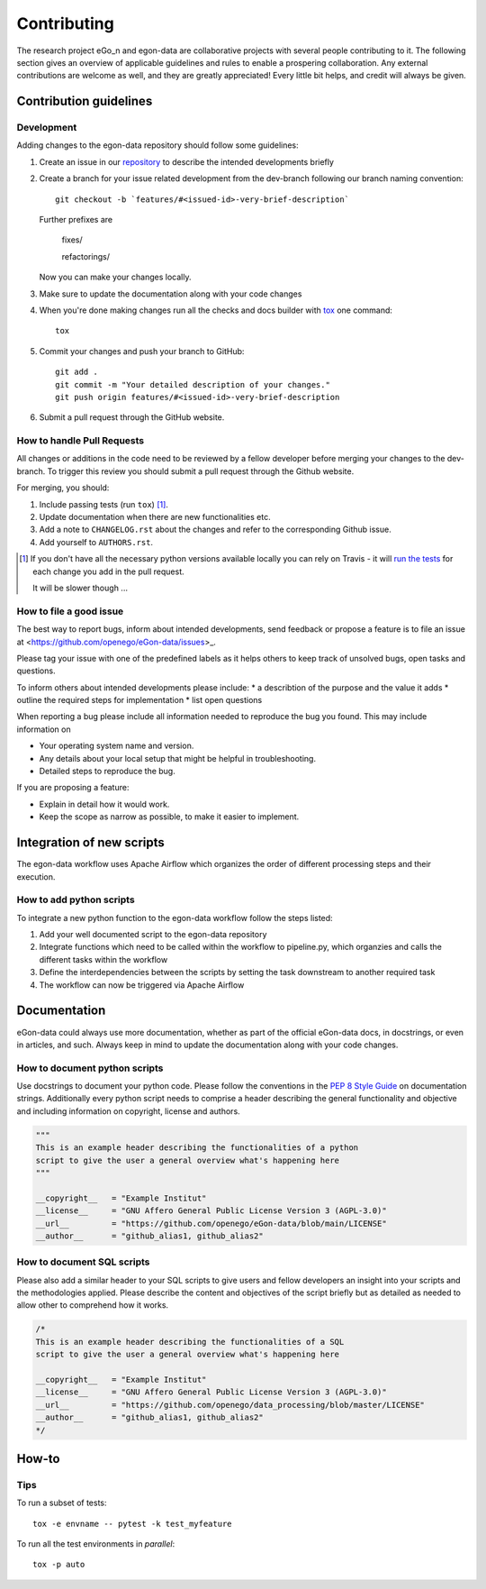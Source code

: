 ============
Contributing
============

The research project eGo_n and egon-data are collaborative projects with
several people contributing to it. The following section gives an
overview of applicable guidelines and rules to enable a prospering
collaboration.
Any external contributions are welcome as well, and they are greatly
appreciated! Every little bit helps, and credit will always be given.

Contribution guidelines
=======================

Development
-----------

Adding changes to the egon-data repository should follow some guidelines:


1. Create an issue in our `repository
   <https://github.com/openego/eGon-data/issues>`_ to describe the
   intended developments briefly

2. Create a branch for your issue related development from the
   dev-branch following our branch naming convention::

    git checkout -b `features/#<issued-id>-very-brief-description`

   Further prefixes are

    fixes/

    refactorings/


   Now you can make your changes locally.

3. Make sure to update the documentation along with your code changes

4. When you're done making changes run all the checks and docs builder
   with `tox <https://tox.readthedocs.io/en/latest/install.html>`_ one
   command::

    tox

5. Commit your changes and push your branch to GitHub::

    git add .
    git commit -m "Your detailed description of your changes."
    git push origin features/#<issued-id>-very-brief-description

6. Submit a pull request through the GitHub website.



How to handle Pull Requests
---------------------------

All changes or additions in the code need to be reviewed by a fellow
developer before merging your changes to the dev-branch. To trigger this
review you should submit a pull request through the Github website.

For merging, you should:

1. Include passing tests (run ``tox``) [1]_.
2. Update documentation when there are new functionalities etc.
3. Add a note to ``CHANGELOG.rst`` about the changes and refer to the
   corresponding Github issue.
4. Add yourself to ``AUTHORS.rst``.

.. [1] If you don't have all the necessary python versions available
       locally you can rely on Travis - it will `run the tests
       <https://travis-ci.org/openego/eGon-data/pull_requests>`_ for
       each change you add in the pull request.

       It will be slower though ...

How to file a good issue
------------------------

The best way to report bugs, inform about intended developments, send
feedback or propose a feature is to file an issue at
<https://github.com/openego/eGon-data/issues>_.

Please tag your issue with one of the predefined labels as it helps
others to keep track of unsolved bugs, open tasks and questions.

To inform others about intended developments please include:
* a describtion of the purpose and the value it adds
* outline the required steps for implementation
* list open questions

When reporting a bug please include all information needed to reproduce
the bug you found.
This may include information on

* Your operating system name and version.
* Any details about your local setup that might be helpful in
  troubleshooting.
* Detailed steps to reproduce the bug.

If you are proposing a feature:

* Explain in detail how it would work.
* Keep the scope as narrow as possible, to make it easier to implement.

Integration of new scripts
==========================

The egon-data workflow uses Apache Airflow which organizes the order of
different processing steps and their execution.

How to add python scripts
-------------------------

To integrate a new python function to the egon-data workflow follow the
steps listed:

1. Add your well documented script to the egon-data repository
2. Integrate functions which need to be called within the workflow to
   pipeline.py, which organzies and calls the different tasks within the
   workflow
3. Define the interdependencies between the scripts by setting the task
   downstream to another required task
4. The workflow can now be triggered via Apache Airflow

Documentation
=============

eGon-data could always use more documentation, whether as part of the
official eGon-data docs, in docstrings, or even in articles, and such.
Always keep in mind to update the documentation along with your code
changes.

How to document python scripts
------------------------------

Use docstrings to document your python code. Please follow the
conventions in the `PEP 8 Style Guide
<https://www.python.org/dev/peps/pep-0008/#documentation-strings>`_ on
documentation strings.
Additionally every python script needs to comprise a header describing
the general functionality and objective and including information on
copyright, license and authors.

.. code-block:: python

   """
   This is an example header describing the functionalities of a python
   script to give the user a general overview what's happening here
   """

   __copyright__   = "Example Institut"
   __license__ 	   = "GNU Affero General Public License Version 3 (AGPL-3.0)"
   __url__ 	   = "https://github.com/openego/eGon-data/blob/main/LICENSE"
   __author__ 	   = "github_alias1, github_alias2"


How to document SQL scripts
---------------------------

Please also add a similar header to your SQL scripts to give users and
fellow developers an insight into your scripts and the methodologies
applied. Please describe the content and objectives of the script
briefly but as detailed as needed to allow other to comprehend how it
works.

.. code-block:: SQL

   /*
   This is an example header describing the functionalities of a SQL
   script to give the user a general overview what's happening here

   __copyright__   = "Example Institut"
   __license__     = "GNU Affero General Public License Version 3 (AGPL-3.0)"
   __url__         = "https://github.com/openego/data_processing/blob/master/LICENSE"
   __author__      = "github_alias1, github_alias2"
   */






How-to
======

Tips
----

To run a subset of tests::

    tox -e envname -- pytest -k test_myfeature

To run all the test environments in *parallel*::

    tox -p auto
